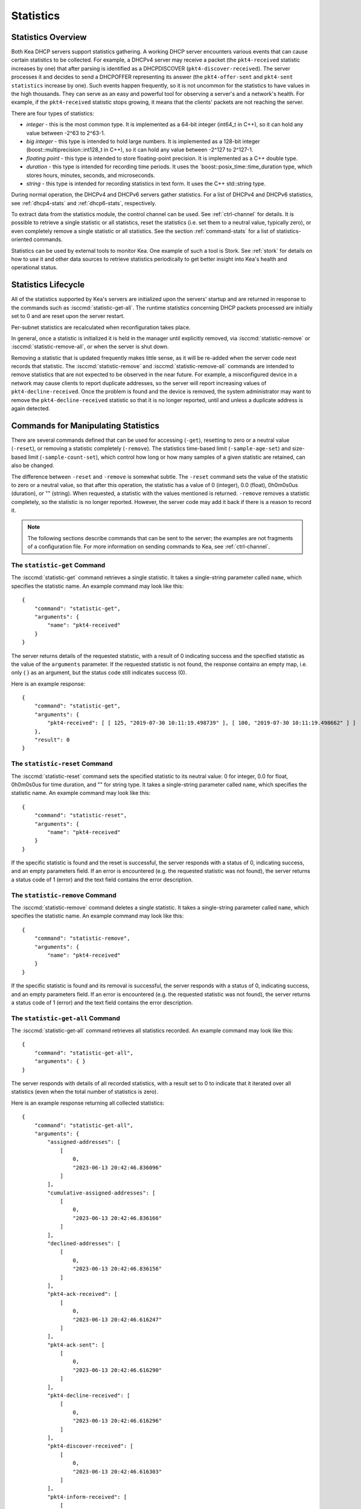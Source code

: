 .. _stats:

**********
Statistics
**********

Statistics Overview
===================

Both Kea DHCP servers support statistics gathering. A working DHCP
server encounters various events that can cause certain statistics to be
collected. For example, a DHCPv4 server may receive a packet
(the ``pkt4-received`` statistic increases by one) that after parsing is
identified as a DHCPDISCOVER (``pkt4-discover-received``). The server
processes it and decides to send a DHCPOFFER representing its answer
(the ``pkt4-offer-sent`` and ``pkt4-sent statistics`` increase by one). Such
events happen frequently, so it is not uncommon for the statistics to have
values in the high thousands. They can serve as an easy and powerful
tool for observing a server's and a network's health. For example, if
the ``pkt4-received`` statistic stops growing, it means that the clients'
packets are not reaching the server.

There are four types of statistics:

-  *integer* - this is the most common type. It is implemented as a
   64-bit integer (int64_t in C++), so it can hold any value between
   -2^63 to 2^63-1.

-  *big integer* - this type is intended to hold large numbers. It is
   implemented as a 128-bit integer (boost::multiprecision::int128_t in C++), so
   it can hold any value between -2^127 to 2^127-1.

-  *floating point* - this type is intended to store floating-point
   precision. It is implemented as a C++ double type.

-  *duration* - this type is intended for recording time periods. It
   uses the \`boost::posix_time::time_duration type, which stores hours,
   minutes, seconds, and microseconds.

-  *string* - this type is intended for recording statistics in text
   form. It uses the C++ std::string type.

During normal operation, the DHCPv4 and DHCPv6 servers gather
statistics. For a list of DHCPv4 and DHCPv6 statistics, see
:ref:`dhcp4-stats` and :ref:`dhcp6-stats`, respectively.

To extract data from the statistics module, the control channel can be
used. See :ref:`ctrl-channel` for details. It is possible to
retrieve a single statistic or all statistics, reset the statistics (i.e.
set them to a neutral value, typically zero), or even completely remove a
single statistic or all statistics. See the section :ref:`command-stats`
for a list of statistics-oriented commands.

Statistics can be used by external tools to monitor Kea. One example of such a tool is Stork.
See :ref:`stork` for details on how to use it and other data sources to retrieve statistics periodically
to get better insight into Kea's health and operational status.

.. _stats-lifecycle:

Statistics Lifecycle
====================

All of the statistics supported by Kea's servers are initialized upon the servers' startup
and are returned in response to the commands such as
:isccmd:`statistic-get-all`. The runtime statistics concerning DHCP packets
processed are initially set to 0 and are reset upon the server
restart.

Per-subnet statistics are recalculated when reconfiguration takes place.

In general, once a statistic is initialized it is held in the manager until
explicitly removed, via :isccmd:`statistic-remove` or
:isccmd:`statistic-remove-all`,
or when the server is shut down.

Removing a statistic that is updated frequently makes little sense, as
it will be re-added when the server code next records that statistic.
The :isccmd:`statistic-remove` and
:isccmd:`statistic-remove-all` commands are
intended to remove statistics that are not expected to be observed in
the near future. For example, a misconfigured device in a network may
cause clients to report duplicate addresses, so the server will report
increasing values of ``pkt4-decline-received``. Once the problem is found
and the device is removed, the system administrator may want to remove
the ``pkt4-decline-received`` statistic so that it is no longer reported, until
and unless a duplicate address is again detected.

.. isccmd:: stats
.. _command-stats:

Commands for Manipulating Statistics
====================================

There are several commands defined that can be used for accessing
(``-get``), resetting to zero or a neutral value (``-reset``), or removing a
statistic completely (``-remove``). The statistics time-based
limit (``-sample-age-set``) and size-based limit (``-sample-count-set``), which
control how long or how many samples of a given statistic are retained, can also
be changed.

The difference between ``-reset`` and ``-remove`` is somewhat subtle.
The ``-reset`` command sets the value of the statistic to zero or a neutral value,
so that after this operation, the statistic has a value of 0 (integer),
0.0 (float), 0h0m0s0us (duration), or "" (string).
When requested, a statistic with the values mentioned is returned.
``-remove`` removes a statistic completely, so the statistic is no longer
reported. However, the server code may add it back if there is a reason
to record it.

.. note::

   The following sections describe commands that can be sent to the
   server; the examples are not fragments of a configuration file. For
   more information on sending commands to Kea, see
   :ref:`ctrl-channel`.

.. isccmd:: statistic-get
.. _command-statistic-get:

The ``statistic-get`` Command
-----------------------------

The :isccmd:`statistic-get` command retrieves a single statistic. It takes a
single-string parameter called ``name``, which specifies the statistic
name. An example command may look like this:

::

   {
       "command": "statistic-get",
       "arguments": {
           "name": "pkt4-received"
       }
   }

The server returns details of the requested statistic, with a result of
0 indicating success and the specified statistic as the value of the
``arguments`` parameter. If the requested statistic is not found, the
response contains an empty map, i.e. only { } as an argument, but
the status code still indicates success (0).

Here is an example response:

::

   {
       "command": "statistic-get",
       "arguments": {
           "pkt4-received": [ [ 125, "2019-07-30 10:11:19.498739" ], [ 100, "2019-07-30 10:11:19.498662" ] ]
       },
       "result": 0
   }

.. isccmd:: statistic-reset
.. _command-statistic-reset:

The ``statistic-reset`` Command
-------------------------------

The :isccmd:`statistic-reset` command sets the specified statistic to its
neutral value: 0 for integer, 0.0 for float, 0h0m0s0us for time
duration, and "" for string type. It takes a single-string parameter
called ``name``, which specifies the statistic name. An example command
may look like this:

::

   {
       "command": "statistic-reset",
       "arguments": {
           "name": "pkt4-received"
       }
   }

If the specific statistic is found and the reset is successful, the
server responds with a status of 0, indicating success, and an empty
parameters field. If an error is encountered (e.g. the requested
statistic was not found), the server returns a status code of 1 (error)
and the text field contains the error description.

.. isccmd:: statistic-remove
.. _command-statistic-remove:

The ``statistic-remove`` Command
--------------------------------

The :isccmd:`statistic-remove` command deletes a single statistic. It
takes a single-string parameter called ``name``, which specifies the
statistic name. An example command may look like this:

::

   {
       "command": "statistic-remove",
       "arguments": {
           "name": "pkt4-received"
       }
   }

If the specific statistic is found and its removal is successful, the
server responds with a status of 0, indicating success, and an empty
parameters field. If an error is encountered (e.g. the requested
statistic was not found), the server returns a status code of 1 (error)
and the text field contains the error description.

.. isccmd:: statistic-get-all
.. _command-statistic-get-all:

The ``statistic-get-all`` Command
---------------------------------

The :isccmd:`statistic-get-all` command retrieves all statistics recorded. An
example command may look like this:

::

   {
       "command": "statistic-get-all",
       "arguments": { }
   }

The server responds with details of all recorded statistics, with a
result set to 0 to indicate that it iterated over all statistics (even
when the total number of statistics is zero).

Here is an example response returning all collected statistics:

::

   {
       "command": "statistic-get-all",
       "arguments": {
           "assigned-addresses": [
               [
                   0,
                   "2023-06-13 20:42:46.836096"
               ]
           ],
           "cumulative-assigned-addresses": [
               [
                   0,
                   "2023-06-13 20:42:46.836166"
               ]
           ],
           "declined-addresses": [
               [
                   0,
                   "2023-06-13 20:42:46.836156"
               ]
           ],
           "pkt4-ack-received": [
               [
                   0,
                   "2023-06-13 20:42:46.616247"
               ]
           ],
           "pkt4-ack-sent": [
               [
                   0,
                   "2023-06-13 20:42:46.616290"
               ]
           ],
           "pkt4-decline-received": [
               [
                   0,
                   "2023-06-13 20:42:46.616296"
               ]
           ],
           "pkt4-discover-received": [
               [
                   0,
                   "2023-06-13 20:42:46.616303"
               ]
           ],
           "pkt4-inform-received": [
               [
                   0,
                   "2023-06-13 20:42:46.616308"
               ]
           ],
           "pkt4-nak-received": [
               [
                   0,
                   "2023-06-13 20:42:46.616312"
               ]
           ],
           "pkt4-nak-sent": [
               [
                   0,
                   "2023-06-13 20:42:46.616314"
               ]
           ],
           "pkt4-offer-received": [
               [
                   0,
                   "2023-06-13 20:42:46.616318"
               ]
           ],
           "pkt4-offer-sent": [
               [
                   0,
                   "2023-06-13 20:42:46.616323"
               ]
           ],
           "pkt4-parse-failed": [
               [
                   0,
                   "2023-06-13 20:42:46.616326"
               ]
           ],
           "pkt4-receive-drop": [
               [
                   0,
                   "2023-06-13 20:42:46.616330"
               ]
           ],
           "pkt4-received": [
               [
                   0,
                   "2023-06-13 20:42:46.616335"
               ]
           ],
           "pkt4-release-received": [
               [
                   0,
                   "2023-06-13 20:42:46.616339"
               ]
           ],
           "pkt4-request-received": [
               [
                   0,
                   "2023-06-13 20:42:46.616343"
               ]
           ],
           "pkt4-sent": [
               [
                   0,
                   "2023-06-13 20:42:46.616348"
               ]
           ],
           "pkt4-unknown-received": [
               [
                   0,
                   "2023-06-13 20:42:46.616354"
               ]
           ],
           "reclaimed-declined-addresses": [
               [
                   0,
                   "2023-06-13 20:42:46.836159"
               ]
           ],
           "reclaimed-leases": [
               [
                   0,
                   "2023-06-13 20:42:46.836163"
               ]
           ],
           "subnet[1].assigned-addresses": [
               [
                   0,
                   "2023-06-13 20:42:46.836173"
               ]
           ],
           "subnet[1].cumulative-assigned-addresses": [
               [
                   0,
                   "2023-06-13 20:42:46.836098"
               ]
           ],
           "subnet[1].declined-addresses": [
               [
                   0,
                   "2023-06-13 20:42:46.836178"
               ]
           ],
           "subnet[1].pool[0].assigned-addresses": [
               [
                   0,
                   "2023-06-13 20:42:46.836205"
               ]
           ],
           "subnet[1].pool[0].cumulative-assigned-addresses": [
               [
                   0,
                   "2023-06-13 20:42:46.836137"
               ]
           ],
           "subnet[1].pool[0].declined-addresses": [
               [
                   0,
                   "2023-06-13 20:42:46.836213"
               ]
           ],
           "subnet[1].pool[0].reclaimed-declined-addresses": [
               [
                   0,
                   "2023-06-13 20:42:46.836225"
               ]
           ],
           "subnet[1].pool[0].reclaimed-leases": [
               [
                   0,
                   "2023-06-13 20:42:46.836236"
               ]
           ],
           "subnet[1].pool[0].total-addresses": [
               [
                   11010049,
                   "2023-06-13 20:42:46.836128"
               ]
           ],
           "subnet[1].reclaimed-declined-addresses": [
               [
                   0,
                   "2023-06-13 20:42:46.836186"
               ]
           ],
           "subnet[1].reclaimed-leases": [
               [
                   0,
                   "2023-06-13 20:42:46.836194"
               ]
           ],
           "subnet[1].total-addresses": [
               [
                   11010049,
                   "2023-06-13 20:42:46.836083"
               ]
           ],
           "subnet[1].v4-lease-reuses": [
               [
                   0,
                   "2023-06-13 20:42:46.836105"
               ]
           ],
           "subnet[1].v4-reservation-conflicts": [
               [
                   0,
                   "2023-06-13 20:42:46.836111"
               ]
           ],
           "v4-allocation-fail": [
               [
                   0,
                   "2023-06-13 20:42:46.616358"
               ]
           ],
           "v4-allocation-fail-classes": [
               [
                   0,
                   "2023-06-13 20:42:46.616363"
               ]
           ],
           "v4-allocation-fail-no-pools": [
               [
                   0,
                   "2023-06-13 20:42:46.616368"
               ]
           ],
           "v4-allocation-fail-shared-network": [
               [
                   0,
                   "2023-06-13 20:42:46.616372"
               ]
           ],
           "v4-allocation-fail-subnet": [
               [
                   0,
                   "2023-06-13 20:42:46.616376"
               ]
           ],
           "v4-lease-reuses": [
               [
                   0,
                   "2023-06-13 20:42:46.616410"
               ]
           ],
           "v4-reservation-conflicts": [
               [
                   0,
                   "2023-06-13 20:42:46.616412"
               ]
           ]
       },
       "result": 0
   }

or

::

   {
       "command": "statistic-get-all",
       "arguments": {
           "assigned-nas": [
               [
                   0,
                   "2023-06-13 21:28:57.196757"
               ]
           ],
           "assigned-pds": [
               [
                   0,
                   "2023-06-13 21:28:57.196757"
               ]
           ],
           "cumulative-assigned-nas": [
               [
                   0,
                   "2023-06-13 21:28:57.196757"
               ]
           ],
           "cumulative-assigned-pds": [
               [
                   0,
                   "2023-06-13 21:28:57.196758"
               ]
           ],
           "cumulative-registered": [
               [
                   0,
                   "2023-06-13 21:28:57.196758"
               ]
           ],
           "declined-addresses": [
               [
                   0,
                   "2023-06-13 21:28:57.196754"
               ]
           ],
           "pkt6-addr-reg-inform-received": [
               [
                   0,
                   "2023-06-13 21:28:57.177731"
               ]
           ],
           "pkt6-addr-reg-reply-received": [
               [
                   0,
                   "2023-06-13 21:28:57.177731"
               ]
           ],
           "pkt6-addr-reg-reply-sent": [
               [
                   0,
                   "2023-06-13 21:28:57.177731"
               ]
           ],
           "pkt6-advertise-received": [
               [
                   0,
                   "2023-06-13 21:28:57.177731"
               ]
           ],
           "pkt6-advertise-sent": [
               [
                   0,
                   "2023-06-13 21:28:57.177739"
               ]
           ],
           "pkt6-decline-received": [
               [
                   0,
                   "2023-06-13 21:28:57.177739"
               ]
           ],
           "pkt6-dhcpv4-query-received": [
               [
                   0,
                   "2023-06-13 21:28:57.177740"
               ]
           ],
           "pkt6-dhcpv4-response-received": [
               [
                   0,
                   "2023-06-13 21:28:57.177740"
               ]
           ],
           "pkt6-dhcpv4-response-sent": [
               [
                   0,
                   "2023-06-13 21:28:57.177741"
               ]
           ],
           "pkt6-infrequest-received": [
               [
                   0,
                   "2023-06-13 21:28:57.177742"
               ]
           ],
           "pkt6-parse-failed": [
               [
                   0,
                   "2023-06-13 21:28:57.177742"
               ]
           ],
           "pkt6-rebind-received": [
               [
                   0,
                   "2023-06-13 21:28:57.177743"
               ]
           ],
           "pkt6-receive-drop": [
               [
                   0,
                   "2023-06-13 21:28:57.177743"
               ]
           ],
           "pkt6-received": [
               [
                   0,
                   "2023-06-13 21:28:57.177744"
               ]
           ],
           "pkt6-release-received": [
               [
                   0,
                   "2023-06-13 21:28:57.177744"
               ]
           ],
           "pkt6-renew-received": [
               [
                   0,
                   "2023-06-13 21:28:57.177745"
               ]
           ],
           "pkt6-reply-received": [
               [
                   0,
                   "2023-06-13 21:28:57.177745"
               ]
           ],
           "pkt6-reply-sent": [
               [
                   0,
                   "2023-06-13 21:28:57.177746"
               ]
           ],
           "pkt6-request-received": [
               [
                   0,
                   "2023-06-13 21:28:57.177747"
               ]
           ],
           "pkt6-sent": [
               [
                   0,
                   "2023-06-13 21:28:57.177747"
               ]
           ],
           "pkt6-solicit-received": [
               [
                   0,
                   "2023-06-13 21:28:57.177748"
               ]
           ],
           "pkt6-unknown-received": [
               [
                   0,
                   "2023-06-13 21:28:57.177748"
               ]
           ],
           "reclaimed-declined-addresses": [
               [
                   0,
                   "2023-06-13 21:28:57.196755"
               ]
           ],
           "reclaimed-leases": [
               [
                   0,
                   "2023-06-13 21:28:57.196756"
               ]
           ],
           "subnet[1].assigned-nas": [
               [
                   0,
                   "2023-06-13 21:28:57.196760"
               ]
           ],
           "subnet[1].assigned-pds": [
               [
                   0,
                   "2023-06-13 21:28:57.196761"
               ]
           ],
           "subnet[1].cumulative-assigned-nas": [
               [
                   0,
                   "2023-06-13 21:28:57.196727"
               ]
           ],
           "subnet[1].cumulative-assigned-pds": [
               [
                   0,
                   "2023-06-13 21:28:57.196729"
               ]
           ],
           "subnet[1].cumulative-registered": [
               [
                   0,
                   "2023-06-13 21:28:57.196727"
               ]
           ],
           "subnet[1].declined-addresses": [
               [
                   0,
                   "2023-06-13 21:28:57.196763"
               ]
           ],
           "subnet[1].pd-pool[0].assigned-pds": [
               [
                   0,
                   "2023-06-13 21:28:57.196785"
               ]
           ],
           "subnet[1].pd-pool[0].cumulative-assigned-pds": [
               [
                   0,
                   "2023-06-13 21:28:57.196744"
               ]
           ],
           "subnet[1].pd-pool[0].reclaimed-leases": [
               [
                   0,
                   "2023-06-13 21:28:57.196789"
               ]
           ],
           "subnet[1].pd-pool[0].total-pds": [
               [
                   256,
                   "2023-06-13 21:28:57.196741"
               ]
           ],
           "subnet[1].pool[0].assigned-nas": [
               [
                   0,
                   "2023-06-13 21:28:57.196773"
               ]
           ],
           "subnet[1].pool[0].cumulative-assigned-nas": [
               [
                   0,
                   "2023-06-13 21:28:57.196739"
               ]
           ],
           "subnet[1].pool[0].declined-addresses": [
               [
                   0,
                   "2023-06-13 21:28:57.196775"
               ]
           ],
           "subnet[1].pool[0].reclaimed-declined-addresses": [
               [
                   0,
                   "2023-06-13 21:28:57.196779"
               ]
           ],
           "subnet[1].pool[0].reclaimed-leases": [
               [
                   0,
                   "2023-06-13 21:28:57.196783"
               ]
           ],
           "subnet[1].pool[0].total-nas": [
               [
                   281474976710656,
                   "2023-06-13 21:28:57.196736"
               ]
           ],
           "subnet[1].reclaimed-declined-addresses": [
               [
                   0,
                   "2023-06-13 21:28:57.196766"
               ]
           ],
           "subnet[1].reclaimed-leases": [
               [
                   0,
                   "2023-06-13 21:28:57.196770"
               ]
           ],
           "subnet[1].registered": [
               [
                   0,
                   "2023-06-13 21:28:57.196727"
               ]
           ],
           "subnet[1].total-nas": [
               [
                   281474976710656,
                   "2023-06-13 21:28:57.196720"
               ]
           ],
           "subnet[1].total-pds": [
               [
                   256,
                   "2023-06-13 21:28:57.196724"
               ]
           ],
           "subnet[1].v6-ia-na-lease-reuses": [
               [
                   0,
                   "2023-06-13 21:28:57.196731"
               ]
           ],
           "subnet[1].v6-ia-pd-lease-reuses": [
               [
                   0,
                   "2023-06-13 21:28:57.196733"
               ]
           ],
           "v6-allocation-fail": [
               [
                   0,
                   "2023-06-13 21:28:57.177749"
               ]
           ],
           "v6-allocation-fail-classes": [
               [
                   0,
                   "2023-06-13 21:28:57.177755"
               ]
           ],
           "v6-allocation-fail-no-pools": [
               [
                   0,
                   "2023-06-13 21:28:57.177756"
               ]
           ],
           "v6-allocation-fail-shared-network": [
               [
                   0,
                   "2023-06-13 21:28:57.177756"
               ]
           ],
           "v6-allocation-fail-subnet": [
               [
                   0,
                   "2023-06-13 21:28:57.177757"
               ]
           ],
           "v6-ia-na-lease-reuses": [
               [
                   0,
                   "2023-06-13 21:28:57.177757"
               ]
           ],
           "v6-ia-pd-lease-reuses": [
               [
                   0,
                   "2023-06-13 21:28:57.177758"
               ]
           ]
       },
       "result": 0
   }

or

::

   {
       "command": "statistic-get-all",
       "arguments": {
           "ncr-error": [
               [
                   0,
                   "2023-06-13 21:42:54.627751"
               ]
           ],
           "ncr-invalid": [
               [
                   0,
                   "2023-06-13 21:42:54.627749"
               ]
           ],
           "ncr-received": [
               [
                   0,
                   "2023-06-13 21:42:54.627737"
               ]
           ],
           "queue-mgr-queue-full": [
               [
                   0,
                   "2023-06-13 21:42:54.627737"
               ]
           ],
           "update-error": [
               [
                   0,
                   "2023-06-13 21:42:54.627759"
               ]
           ],
           "update-sent": [
               [
                   0,
                   "2023-06-13 21:42:54.627752"
               ]
           ],
           "update-signed": [
               [
                   0,
                   "2023-06-13 21:42:54.627753"
               ]
           ],
           "update-success": [
               [
                   0,
                   "2023-06-13 21:42:54.627755"
               ]
           ],
           "update-timeout": [
               [
                   0,
                   "2023-06-13 21:42:54.627757"
               ]
           ],
           "update-unsigned": [
               [
                   0,
                   "2023-06-13 21:42:54.627754"
               ]
           ]
       },
       "result": 0
   }

.. isccmd:: statistic-global-get-all
.. _command-statistic-global-get-all:

The ``statistic-global-get-all`` Command
----------------------------------------

The :isccmd:`statistic-global-get-all` command retrieves all global statistics recorded
(same as :isccmd:`statistic-global-get-all` but omitting subnet statistics). An example
command may look like this:

::

   {
       "command": "statistic-global-get-all",
       "arguments": { }
   }

The server responds with details of all recorded statistics, with a
result set to 0 to indicate that it iterated over all statistics (even
when the total number of statistics is zero).

Here is an example response returning all collected statistics:

::

   {
       "command": "statistic-global-get-all",
       "arguments": {
           "assigned-addresses": [
               [
                   0,
                   "2023-06-13 20:42:46.836096"
               ]
           ],
           "cumulative-assigned-addresses": [
               [
                   0,
                   "2023-06-13 20:42:46.836166"
               ]
           ],
           "declined-addresses": [
               [
                   0,
                   "2023-06-13 20:42:46.836156"
               ]
           ],
           "pkt4-ack-received": [
               [
                   0,
                   "2023-06-13 20:42:46.616247"
               ]
           ],
           "pkt4-ack-sent": [
               [
                   0,
                   "2023-06-13 20:42:46.616290"
               ]
           ],
           "pkt4-decline-received": [
               [
                   0,
                   "2023-06-13 20:42:46.616296"
               ]
           ],
           "pkt4-discover-received": [
               [
                   0,
                   "2023-06-13 20:42:46.616303"
               ]
           ],
           "pkt4-inform-received": [
               [
                   0,
                   "2023-06-13 20:42:46.616308"
               ]
           ],
           "pkt4-nak-received": [
               [
                   0,
                   "2023-06-13 20:42:46.616312"
               ]
           ],
           "pkt4-nak-sent": [
               [
                   0,
                   "2023-06-13 20:42:46.616314"
               ]
           ],
           "pkt4-offer-received": [
               [
                   0,
                   "2023-06-13 20:42:46.616318"
               ]
           ],
           "pkt4-offer-sent": [
               [
                   0,
                   "2023-06-13 20:42:46.616323"
               ]
           ],
           "pkt4-parse-failed": [
               [
                   0,
                   "2023-06-13 20:42:46.616326"
               ]
           ],
           "pkt4-receive-drop": [
               [
                   0,
                   "2023-06-13 20:42:46.616330"
               ]
           ],
           "pkt4-received": [
               [
                   0,
                   "2023-06-13 20:42:46.616335"
               ]
           ],
           "pkt4-release-received": [
               [
                   0,
                   "2023-06-13 20:42:46.616339"
               ]
           ],
           "pkt4-request-received": [
               [
                   0,
                   "2023-06-13 20:42:46.616343"
               ]
           ],
           "pkt4-sent": [
               [
                   0,
                   "2023-06-13 20:42:46.616348"
               ]
           ],
           "pkt4-unknown-received": [
               [
                   0,
                   "2023-06-13 20:42:46.616354"
               ]
           ],
           "reclaimed-declined-addresses": [
               [
                   0,
                   "2023-06-13 20:42:46.836159"
               ]
           ],
           "reclaimed-leases": [
               [
                   0,
                   "2023-06-13 20:42:46.836163"
               ]
           ],
           "v4-allocation-fail": [
               [
                   0,
                   "2023-06-13 20:42:46.616358"
               ]
           ],
           "v4-allocation-fail-classes": [
               [
                   0,
                   "2023-06-13 20:42:46.616363"
               ]
           ],
           "v4-allocation-fail-no-pools": [
               [
                   0,
                   "2023-06-13 20:42:46.616368"
               ]
           ],
           "v4-allocation-fail-shared-network": [
               [
                   0,
                   "2023-06-13 20:42:46.616372"
               ]
           ],
           "v4-allocation-fail-subnet": [
               [
                   0,
                   "2023-06-13 20:42:46.616376"
               ]
           ],
           "v4-lease-reuses": [
               [
                   0,
                   "2023-06-13 20:42:46.616410"
               ]
           ],
           "v4-reservation-conflicts": [
               [
                   0,
                   "2023-06-13 20:42:46.616412"
               ]
           ]
       },
       "result": 0
   }

or

::

   {
       "command": "statistic-global-get-all",
       "arguments": {
           "assigned-nas": [
               [
                   0,
                   "2023-06-13 21:28:57.196757"
               ]
           ],
           "assigned-pds": [
               [
                   0,
                   "2023-06-13 21:28:57.196757"
               ]
           ],
           "cumulative-assigned-nas": [
               [
                   0,
                   "2023-06-13 21:28:57.196757"
               ]
           ],
           "cumulative-assigned-pds": [
               [
                   0,
                   "2023-06-13 21:28:57.196758"
               ]
           ],
           "cumulative-registered": [
               [
                   0,
                   "2023-06-13 21:28:57.196758"
               ]
           ],
           "declined-addresses": [
               [
                   0,
                   "2023-06-13 21:28:57.196754"
               ]
           ],
           "pkt6-addr-reg-inform-received": [
               [
                   0,
                   "2023-06-13 21:28:57.177731"
               ]
           ],
           "pkt6-addr-reg-reply-received": [
               [
                   0,
                   "2023-06-13 21:28:57.177731"
               ]
           ],
           "pkt6-addr-reg-reply-sent": [
               [
                   0,
                   "2023-06-13 21:28:57.177731"
               ]
           ],
           "pkt6-advertise-received": [
               [
                   0,
                   "2023-06-13 21:28:57.177731"
               ]
           ],
           "pkt6-advertise-sent": [
               [
                   0,
                   "2023-06-13 21:28:57.177739"
               ]
           ],
           "pkt6-decline-received": [
               [
                   0,
                   "2023-06-13 21:28:57.177739"
               ]
           ],
           "pkt6-dhcpv4-query-received": [
               [
                   0,
                   "2023-06-13 21:28:57.177740"
               ]
           ],
           "pkt6-dhcpv4-response-received": [
               [
                   0,
                   "2023-06-13 21:28:57.177740"
               ]
           ],
           "pkt6-dhcpv4-response-sent": [
               [
                   0,
                   "2023-06-13 21:28:57.177741"
               ]
           ],
           "pkt6-infrequest-received": [
               [
                   0,
                   "2023-06-13 21:28:57.177742"
               ]
           ],
           "pkt6-parse-failed": [
               [
                   0,
                   "2023-06-13 21:28:57.177742"
               ]
           ],
           "pkt6-rebind-received": [
               [
                   0,
                   "2023-06-13 21:28:57.177743"
               ]
           ],
           "pkt6-receive-drop": [
               [
                   0,
                   "2023-06-13 21:28:57.177743"
               ]
           ],
           "pkt6-received": [
               [
                   0,
                   "2023-06-13 21:28:57.177744"
               ]
           ],
           "pkt6-release-received": [
               [
                   0,
                   "2023-06-13 21:28:57.177744"
               ]
           ],
           "pkt6-renew-received": [
               [
                   0,
                   "2023-06-13 21:28:57.177745"
               ]
           ],
           "pkt6-reply-received": [
               [
                   0,
                   "2023-06-13 21:28:57.177745"
               ]
           ],
           "pkt6-reply-sent": [
               [
                   0,
                   "2023-06-13 21:28:57.177746"
               ]
           ],
           "pkt6-request-received": [
               [
                   0,
                   "2023-06-13 21:28:57.177747"
               ]
           ],
           "pkt6-sent": [
               [
                   0,
                   "2023-06-13 21:28:57.177747"
               ]
           ],
           "pkt6-solicit-received": [
               [
                   0,
                   "2023-06-13 21:28:57.177748"
               ]
           ],
           "pkt6-unknown-received": [
               [
                   0,
                   "2023-06-13 21:28:57.177748"
               ]
           ],
           "reclaimed-declined-addresses": [
               [
                   0,
                   "2023-06-13 21:28:57.196755"
               ]
           ],
           "reclaimed-leases": [
               [
                   0,
                   "2023-06-13 21:28:57.196756"
               ]
           ],
           "v6-allocation-fail": [
               [
                   0,
                   "2023-06-13 21:28:57.177749"
               ]
           ],
           "v6-allocation-fail-classes": [
               [
                   0,
                   "2023-06-13 21:28:57.177755"
               ]
           ],
           "v6-allocation-fail-no-pools": [
               [
                   0,
                   "2023-06-13 21:28:57.177756"
               ]
           ],
           "v6-allocation-fail-shared-network": [
               [
                   0,
                   "2023-06-13 21:28:57.177756"
               ]
           ],
           "v6-allocation-fail-subnet": [
               [
                   0,
                   "2023-06-13 21:28:57.177757"
               ]
           ],
           "v6-ia-na-lease-reuses": [
               [
                   0,
                   "2023-06-13 21:28:57.177757"
               ]
           ],
           "v6-ia-pd-lease-reuses": [
               [
                   0,
                   "2023-06-13 21:28:57.177758"
               ]
           ]
       },
       "result": 0
   }

.. isccmd:: statistic-reset-all
.. _command-statistic-reset-all:

The ``statistic-reset-all`` Command
-----------------------------------

The :isccmd:`statistic-reset` command sets all statistics to their neutral
values: 0 for integer, 0.0 for float, 0h0m0s0us for time duration, and
"" for string type. An example command may look like this:

::

   {
       "command": "statistic-reset-all",
       "arguments": { }
   }

If the operation is successful, the server responds with a status of 0,
indicating success, and an empty parameters field. If an error is
encountered, the server returns a status code of 1 (error) and the text
field contains the error description.

.. isccmd:: statistic-remove-all
.. _command-statistic-remove-all:

The ``statistic-remove-all`` Command
------------------------------------

The :isccmd:`statistic-remove-all` command attempts to delete all statistics. An
example command may look like this:

::

   {
       "command": "statistic-remove-all",
       "arguments": { }
   }

If the removal of all statistics is successful, the server responds with
a status of 0, indicating success, and an empty parameters field. If an
error is encountered, the server returns a status code of 1 (error) and
the text field contains the error description.

.. isccmd:: statistic-sample-age-set
.. _command-statistic-sample-age-set:

The ``statistic-sample-age-set`` Command
----------------------------------------

The :isccmd:`statistic-sample-age-set` command sets a time-based limit
on samples for a given statistic. It takes two parameters: a string
called ``name``, which specifies the statistic name, and an integer value called
``duration``, which specifies the time limit for the given statistic in seconds.
An example command may look like this:

::

   {
       "command": "statistic-sample-age-set",
       "arguments": {
           "name": "pkt4-received",
           "duration": 1245
       }

   }

If the command is successful, the server responds with a status of
0, indicating success,
and an empty parameters field. If an error is encountered (e.g. the
requested statistic was not found), the server returns a status code
of 1 (error) and the text field contains the error description.

.. isccmd:: statistic-sample-age-set-all
.. _command-statistic-sample-age-set-all:

The ``statistic-sample-age-set-all`` Command
--------------------------------------------

The :isccmd:`statistic-sample-age-set-all` command sets time-based limits
on samples for all statistics. It takes a single-integer parameter
called ``duration``, which specifies the time limit for the statistic
in seconds. An example command may look like this:

::

   {
       "command": "statistic-sample-age-set-all",
       "arguments": {
           "duration": 1245
       }

   }

If the command is successful, the server responds with a status of
0, indicating success,
and an empty parameters field. If an error is encountered, the server returns
a status code of 1 (error) and the text field contains the error description.

.. isccmd:: statistic-sample-count-set
.. _command-statistic-sample-count-set:

The ``statistic-sample-count-set`` Command
------------------------------------------

The :isccmd:`statistic-sample-count-set` command sets a size-based limit
on samples for a given statistic. An example command may look
like this:

::

   {
       "command": "statistic-sample-count-set",
       "arguments": {
           "name": "pkt4-received",
           "max-samples": 100
       }

   }

If the command is successful, the server responds with a status of
0, indicating success,
and an empty parameters field. If an error is encountered (e.g. the
requested statistic was not found), the server returns a status code
of 1 (error) and the text field contains the error description.

.. isccmd:: statistic-sample-count-set-all
.. _command-statistic-sample-count-set-all:

The ``statistic-sample-count-set-all`` Command
----------------------------------------------

The :isccmd:`statistic-sample-count-set-all` command sets size-based limits
on samples for all statistics. An example command may look
like this:

::

   {
       "command": "statistic-sample-count-set-all",
       "arguments": {
           "max-samples": 100
       }

   }

If the command is successful, the server responds with a status of
0, indicating success,
and an empty parameters field. If an error is encountered, the server returns
a status code of 1 (error) and the text field contains the error description.

.. _time-series:

Time Series
===========

With certain statistics, a single isolated data point may be useful. However,
some statistics, such as received
packet size, packet processing time, or number of database queries needed to
process a packet, are not cumulative and it is useful to keep many data
points, perhaps to do some statistical analysis afterwards.


Each Kea statistic holds 20 data points; setting such
a limit prevents unlimited memory growth.
There are two ways to define the limits: time-based (e.g. keep samples from
the last 5 minutes) and size-based. The size-based
limit can be changed using one of two commands: :isccmd:`statistic-sample-count-set`,
to set a size limit for a single statistic, and :isccmd:`statistic-sample-count-set-all`,
to set size-based limits for all statistics. To set time-based
limits for a single statistic, use :isccmd:`statistic-sample-age-set`; use
:isccmd:`statistic-sample-age-set-all` to set time-based limits for all statistics.
For a given statistic only one type of limit can be active; storage
is limited by either time or size, not both.
